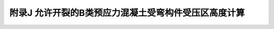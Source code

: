 附录J 允许开裂的B类预应力混凝土受弯构件受压区高度计算
=========================================================================================

.. raw:: html

  <h2 id="test111">附录J 允许开裂的B类预应力混凝土受弯构件受压区高度计算</h2>


.. raw:: html

 <p style="text-align:justify"><a href="#idJ.0.1"> J.0.1</a> <span id="idJ.0.1"> T形和I形截面预应力混凝土受弯构件，其受压区高度<i>x</i>可按下列公式计算(参见图7.1.4):</span></p>  
